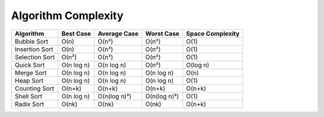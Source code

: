 
Algorithm Complexity
====================

.. list-table::
   :header-rows: 1

   * - Algorithm
     - Best Case
     - Average Case
     - Worst Case
     - Space Complexity
   * - Bubble Sort
     - O(n)
     - O(n²)
     - O(n²)
     - O(1)
   * - Insertion Sort
     - O(n)
     - O(n²)
     - O(n²)
     - O(1)
   * - Selection Sort
     - O(n²)
     - O(n²)
     - O(n²)
     - O(1)
   * - Quick Sort
     - O(n log n)
     - O(n log n)
     - O(n²)
     - O(log n)
   * - Merge Sort
     - O(n log n)
     - O(n log n)
     - O(n log n)
     - O(n)
   * - Heap Sort
     - O(n log n)
     - O(n log n)
     - O(n log n)
     - O(1)
   * - Counting Sort
     - O(n+k)
     - O(n+k)
     - O(n+k)
     - O(n+k)
   * - Shell Sort
     - O(n log n)
     - O(n(log n)²)
     - O(n(log n)²)
     - O(1)
   * - Radix Sort
     - O(nk)
     - O(nk)
     - O(nk)
     - O(n+k)